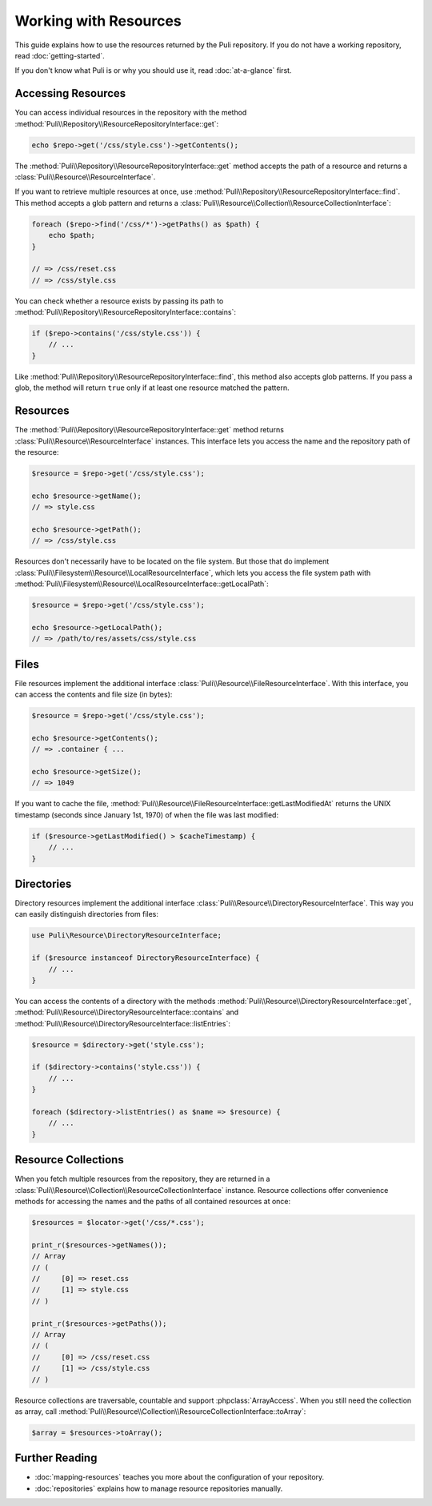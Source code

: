 Working with Resources
======================

This guide explains how to use the resources returned by the Puli repository.
If you do not have a working repository, read :doc:`getting-started`.

If you don't know what Puli is or why you should use it, read :doc:`at-a-glance`
first.

Accessing Resources
-------------------

You can access individual resources in the repository with the method
:method:`Puli\\Repository\\ResourceRepositoryInterface::get`:

.. code-block:: php

    echo $repo->get('/css/style.css')->getContents();

The :method:`Puli\\Repository\\ResourceRepositoryInterface::get` method accepts
the path of a resource and returns a :class:`Puli\\Resource\\ResourceInterface`.

If you want to retrieve multiple resources at once, use
:method:`Puli\\Repository\\ResourceRepositoryInterface::find`. This method
accepts a glob pattern and returns a
:class:`Puli\\Resource\\Collection\\ResourceCollectionInterface`:

.. code-block:: php

    foreach ($repo->find('/css/*')->getPaths() as $path) {
        echo $path;
    }

    // => /css/reset.css
    // => /css/style.css

You can check whether a resource exists by passing its path to
:method:`Puli\\Repository\\ResourceRepositoryInterface::contains`:

.. code-block:: php

    if ($repo->contains('/css/style.css')) {
        // ...
    }

Like :method:`Puli\\Repository\\ResourceRepositoryInterface::find`, this method
also accepts glob patterns. If you pass a glob, the method will return ``true``
only if at least one resource matched the pattern.

Resources
---------

The :method:`Puli\\Repository\\ResourceRepositoryInterface::get` method returns
:class:`Puli\\Resource\\ResourceInterface` instances. This interface lets you
access the name and the repository path of the resource:

.. code-block:: php

    $resource = $repo->get('/css/style.css');

    echo $resource->getName();
    // => style.css

    echo $resource->getPath();
    // => /css/style.css

Resources don't necessarily have to be located on the file system. But those
that do implement :class:`Puli\\Filesystem\\Resource\\LocalResourceInterface`,
which lets you access the file system path with
:method:`Puli\\Filesystem\\Resource\\LocalResourceInterface::getLocalPath`:

.. code-block:: php

    $resource = $repo->get('/css/style.css');

    echo $resource->getLocalPath();
    // => /path/to/res/assets/css/style.css

Files
-----

File resources implement the additional interface
:class:`Puli\\Resource\\FileResourceInterface`. With this interface, you can
access the contents and file size (in bytes):

.. code-block:: php

    $resource = $repo->get('/css/style.css');

    echo $resource->getContents();
    // => .container { ...

    echo $resource->getSize();
    // => 1049

If you want to cache the file,
:method:`Puli\\Resource\\FileResourceInterface::getLastModifiedAt` returns the
UNIX timestamp (seconds since January 1st, 1970) of when the file was last
modified:

.. code-block:: php

    if ($resource->getLastModified() > $cacheTimestamp) {
        // ...
    }

Directories
-----------

Directory resources implement the additional interface
:class:`Puli\\Resource\\DirectoryResourceInterface`. This way you can easily
distinguish directories from files:

.. code-block:: php

    use Puli\Resource\DirectoryResourceInterface;

    if ($resource instanceof DirectoryResourceInterface) {
        // ...
    }

You can access the contents of a directory with the methods
:method:`Puli\\Resource\\DirectoryResourceInterface::get`,
:method:`Puli\\Resource\\DirectoryResourceInterface::contains` and
:method:`Puli\\Resource\\DirectoryResourceInterface::listEntries`:

.. code-block:: php

    $resource = $directory->get('style.css');

    if ($directory->contains('style.css')) {
        // ...
    }

    foreach ($directory->listEntries() as $name => $resource) {
        // ...
    }

Resource Collections
--------------------

When you fetch multiple resources from the repository, they are returned
in a :class:`Puli\\Resource\\Collection\\ResourceCollectionInterface` instance.
Resource collections offer convenience methods for accessing the names and the
paths of all contained resources at once:

.. code-block:: php

    $resources = $locator->get('/css/*.css');

    print_r($resources->getNames());
    // Array
    // (
    //     [0] => reset.css
    //     [1] => style.css
    // )

    print_r($resources->getPaths());
    // Array
    // (
    //     [0] => /css/reset.css
    //     [1] => /css/style.css
    // )

Resource collections are traversable, countable and support
:phpclass:`ArrayAccess`. When you still need the collection as array, call
:method:`Puli\\Resource\\Collection\\ResourceCollectionInterface::toArray`:

.. code-block:: php

    $array = $resources->toArray();

Further Reading
---------------

* :doc:`mapping-resources` teaches you more about the configuration of
  your repository.
* :doc:`repositories` explains how to manage resource repositories manually.

.. _Puli: https://github.com/puli/puli
